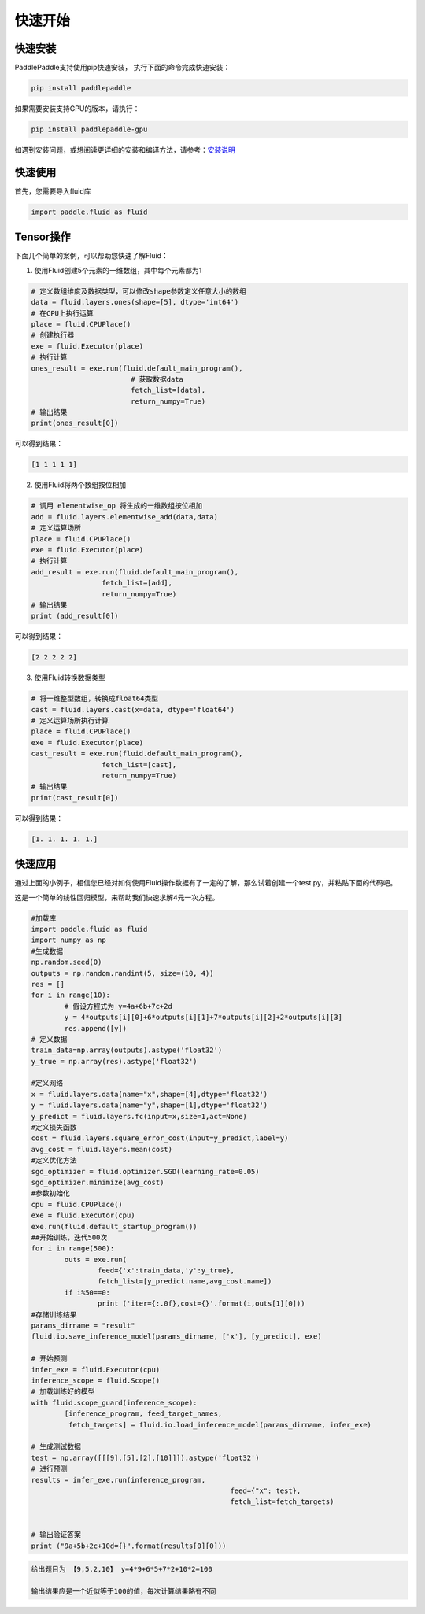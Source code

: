 快速开始
===========

快速安装
----------

PaddlePaddle支持使用pip快速安装， 执行下面的命令完成快速安装：

.. code-block::

	pip install paddlepaddle

如果需要安装支持GPU的版本，请执行：

.. code-block::

	pip install paddlepaddle-gpu

如遇到安装问题，或想阅读更详细的安装和编译方法，请参考：`安装说明 <../beginners_guide/install/index_cn.html>`_


快速使用
-------------

首先，您需要导入fluid库

.. code-block:: python

	import paddle.fluid as fluid

Tensor操作
------------

下面几个简单的案例，可以帮助您快速了解Fluid：

1. 使用Fluid创建5个元素的一维数组，其中每个元素都为1

.. code-block:: python
    
	# 定义数组维度及数据类型，可以修改shape参数定义任意大小的数组
	data = fluid.layers.ones(shape=[5], dtype='int64')
	# 在CPU上执行运算
	place = fluid.CPUPlace()
	# 创建执行器
	exe = fluid.Executor(place)
	# 执行计算
	ones_result = exe.run(fluid.default_main_program(),
	                        # 获取数据data
				fetch_list=[data], 
				return_numpy=True)
	# 输出结果
	print(ones_result[0])

可以得到结果：

.. code-block:: text

	[1 1 1 1 1]

2. 使用Fluid将两个数组按位相加

.. code-block:: python

	# 调用 elementwise_op 将生成的一维数组按位相加
	add = fluid.layers.elementwise_add(data,data)
	# 定义运算场所
	place = fluid.CPUPlace()
	exe = fluid.Executor(place)
	# 执行计算
	add_result = exe.run(fluid.default_main_program(),
	                 fetch_list=[add],
	                 return_numpy=True)
	# 输出结果
	print (add_result[0])

可以得到结果：

.. code-block:: text

	[2 2 2 2 2]

3. 使用Fluid转换数据类型

.. code-block:: python

	# 将一维整型数组，转换成float64类型
	cast = fluid.layers.cast(x=data, dtype='float64')
	# 定义运算场所执行计算
	place = fluid.CPUPlace()
	exe = fluid.Executor(place)
	cast_result = exe.run(fluid.default_main_program(),
	                 fetch_list=[cast],
	                 return_numpy=True)
	# 输出结果
	print(cast_result[0])

可以得到结果：

.. code-block:: text

	[1. 1. 1. 1. 1.]


快速应用
-----------

通过上面的小例子，相信您已经对如何使用Fluid操作数据有了一定的了解，那么试着创建一个test.py，并粘贴下面的代码吧。

这是一个简单的线性回归模型，来帮助我们快速求解4元一次方程。

.. code-block:: python

	#加载库
	import paddle.fluid as fluid
	import numpy as np
	#生成数据
	np.random.seed(0)
	outputs = np.random.randint(5, size=(10, 4))
	res = []
	for i in range(10):
		# 假设方程式为 y=4a+6b+7c+2d
		y = 4*outputs[i][0]+6*outputs[i][1]+7*outputs[i][2]+2*outputs[i][3]
		res.append([y])
	# 定义数据
	train_data=np.array(outputs).astype('float32')
	y_true = np.array(res).astype('float32')

	#定义网络
	x = fluid.layers.data(name="x",shape=[4],dtype='float32')
	y = fluid.layers.data(name="y",shape=[1],dtype='float32')
	y_predict = fluid.layers.fc(input=x,size=1,act=None)
	#定义损失函数
	cost = fluid.layers.square_error_cost(input=y_predict,label=y)
	avg_cost = fluid.layers.mean(cost)
	#定义优化方法
	sgd_optimizer = fluid.optimizer.SGD(learning_rate=0.05)
	sgd_optimizer.minimize(avg_cost)
	#参数初始化
	cpu = fluid.CPUPlace()
	exe = fluid.Executor(cpu)
	exe.run(fluid.default_startup_program())
	##开始训练，迭代500次
	for i in range(500):
		outs = exe.run(
			feed={'x':train_data,'y':y_true},
			fetch_list=[y_predict.name,avg_cost.name])
		if i%50==0:
			print ('iter={:.0f},cost={}'.format(i,outs[1][0]))
	#存储训练结果
	params_dirname = "result"
	fluid.io.save_inference_model(params_dirname, ['x'], [y_predict], exe)

	# 开始预测
	infer_exe = fluid.Executor(cpu)
	inference_scope = fluid.Scope()
	# 加载训练好的模型
	with fluid.scope_guard(inference_scope):
		[inference_program, feed_target_names,
		 fetch_targets] = fluid.io.load_inference_model(params_dirname, infer_exe)

	# 生成测试数据
	test = np.array([[[9],[5],[2],[10]]]).astype('float32')
	# 进行预测
	results = infer_exe.run(inference_program,
							feed={"x": test},
							fetch_list=fetch_targets) 


	# 输出验证答案
	print ("9a+5b+2c+10d={}".format(results[0][0]))

.. code-block:: text
	
	给出题目为 【9,5,2,10】 y=4*9+6*5+7*2+10*2=100 
	
	输出结果应是一个近似等于100的值，每次计算结果略有不同
	

